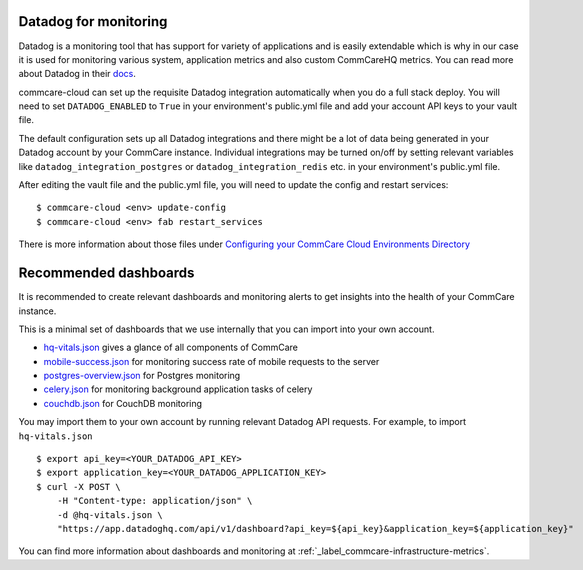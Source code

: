 .. _label_datadog-for-monitoring:

Datadog for monitoring
======================

Datadog is a monitoring tool that has support for variety of
applications and is easily extendable which is why in our case it is
used for monitoring various system, application metrics and also custom
CommCareHQ metrics. You can read more about Datadog in their
`docs <https://docs.datadoghq.com>`_.

commcare-cloud can set up the requisite Datadog integration
automatically when you do a full stack deploy. You will need to set
``DATADOG_ENABLED`` to ``True`` in your environment's public.yml file
and add your account API keys to your vault file.

The default configuration sets up all Datadog integrations and there
might be a lot of data being generated in your Datadog account by your
CommCare instance. Individual integrations may be turned on/off by
setting relevant variables like ``datadog_integration_postgres`` or
``datadog_integration_redis`` etc. in your environment's public.yml
file.

After editing the vault file and the public.yml file, you will need to
update the config and restart services::

    $ commcare-cloud <env> update-config
    $ commcare-cloud <env> fab restart_services

There is more information about those files under
`Configuring your CommCare Cloud Environments Directory <../commcare-cloud/env/>`_


Recommended dashboards
======================

It is recommended to create relevant dashboards and monitoring alerts to
get insights into the health of your CommCare instance.

This is a minimal set of dashboards that we use internally that you can
import into your own account.

- `hq-vitals.json <datadog_dashboards/hq-vitals.json>`_ gives a glance
  of all components of CommCare
- `mobile-success.json <datadog_dashboards/mobile-success.json>`_ for
  monitoring success rate of mobile requests to the server
- `postgres-overview.json <datadog_dashboards/postgres-overview.json>`_
  for Postgres monitoring
- `celery.json <datadog_dashboards/celery.json>`_ for monitoring
  background application tasks of celery
- `couchdb.json <datadog_dashboards/couchdb.json>`_ for CouchDB
  monitoring

You may import them to your own account by running relevant Datadog API requests. For example, to import ``hq-vitals.json`` ::

    $ export api_key=<YOUR_DATADOG_API_KEY>
    $ export application_key=<YOUR_DATADOG_APPLICATION_KEY>
    $ curl -X POST \
        -H "Content-type: application/json" \
        -d @hq-vitals.json \
        "https://app.datadoghq.com/api/v1/dashboard?api_key=${api_key}&application_key=${application_key}"

You can find more information about dashboards and monitoring at
:ref:`_label_commcare-infrastructure-metrics`.
